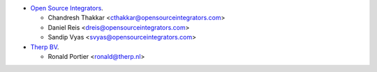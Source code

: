 * `Open Source Integrators <https://opensourceintegrators.com>`_.

  * Chandresh Thakkar <cthakkar@opensourceintegrators.com>
  * Daniel Reis <dreis@opensourceintegrators.com>
  * Sandip Vyas <svyas@opensourceintegrators.com>

* `Therp BV <https://therp.nl>`_.

  * Ronald Portier <ronald@therp.nl>

